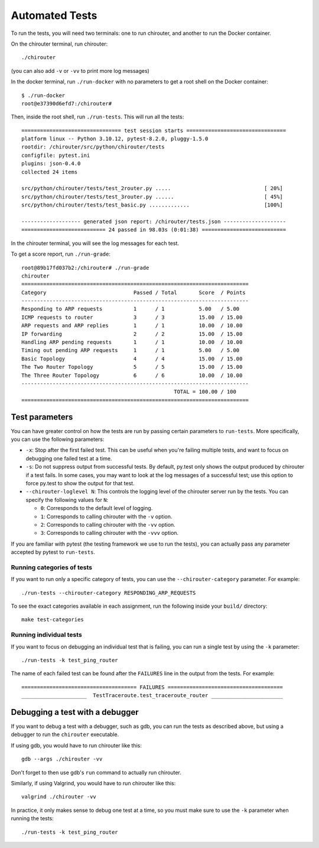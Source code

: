 .. _chirouter-automated-tests:

Automated Tests
===============

To run the tests, you will need two terminals: one to run chirouter, and
another to run the Docker container.

On the chirouter terminal, run chirouter::

   ./chirouter

(you can also add ``-v`` or ``-vv`` to print more log messages)

In the docker terminal, run ``./run-docker`` with no parameters to get a
root shell on the Docker container::

   $ ./run-docker
   root@e37390d6efd7:/chirouter#

Then, inside the root shell, run ``./run-tests``. This will run all the
tests:

::

   ================================ test session starts ================================
   platform linux -- Python 3.10.12, pytest-8.2.0, pluggy-1.5.0
   rootdir: /chirouter/src/python/chirouter/tests
   configfile: pytest.ini
   plugins: json-0.4.0
   collected 24 items

   src/python/chirouter/tests/test_2router.py .....                              [ 20%]
   src/python/chirouter/tests/test_3router.py ......                             [ 45%]
   src/python/chirouter/tests/test_basic.py .............                        [100%]

   ------------------- generated json report: /chirouter/tests.json --------------------
   =========================== 24 passed in 98.03s (0:01:38) ===========================

In the chirouter terminal, you will see the log messages for each test.

To get a score report, run ``./run-grade``:

::

   root@89b17fd037b2:/chirouter# ./run-grade
   chirouter
   =========================================================================
   Category                            Passed / Total       Score  / Points
   -------------------------------------------------------------------------
   Responding to ARP requests          1      / 1           5.00   / 5.00
   ICMP requests to router             3      / 3           15.00  / 15.00
   ARP requests and ARP replies        1      / 1           10.00  / 10.00
   IP forwarding                       2      / 2           15.00  / 15.00
   Handling ARP pending requests       1      / 1           10.00  / 10.00
   Timing out pending ARP requests     1      / 1           5.00   / 5.00
   Basic Topology                      4      / 4           15.00  / 15.00
   The Two Router Topology             5      / 5           15.00  / 15.00
   The Three Router Topology           6      / 6           10.00  / 10.00
   -------------------------------------------------------------------------
                                                    TOTAL = 100.00 / 100
   =========================================================================


Test parameters
---------------

You can have greater control on how the tests are run by passing certain
parameters to ``run-tests``. More specifically, you can use the
following parameters:

- ``-x``: Stop after the first failed test. This can be useful when you're failing
  multiple tests, and want to focus on debugging one failed test at a time.
- ``-s``: Do not suppress output from successful tests. By default, py.test only
  shows the output produced by chirouter if a test fails. In some cases, you may want
  to look at the log messages of a successful test; use this option to force py.test
  to show the output for that test.
- ``--chirouter-loglevel N``: This controls the logging level of the chirouter server run
  by the tests. You can specify the following values for ``N``:

  - ``0``: Corresponds to the default level of logging.
  - ``1``: Corresponds to calling chirouter with the ``-v`` option.
  - ``2``: Corresponds to calling chirouter with the ``-vv`` option.
  - ``3``: Corresponds to calling chirouter with the ``-vvv`` option.

If you are familiar with pytest (the testing framework we use to run the tests),
you can actually pass any parameter accepted by pytest to ``run-tests``.

Running categories of tests
~~~~~~~~~~~~~~~~~~~~~~~~~~~

If you want to run only a specific category of tests, you can use the
``--chirouter-category`` parameter. For example::

    ./run-tests --chirouter-category RESPONDING_ARP_REQUESTS

To see the exact categories available in each assignment, run the following
inside your ``build/`` directory::

    make test-categories

Running individual tests
~~~~~~~~~~~~~~~~~~~~~~~~

If you want to focus on debugging an individual test that is failing, you can
run a single test by using the ``-k`` parameter::

   ./run-tests -k test_ping_router
   
The name of each failed test can be found after the ``FAILURES`` line in the output
from the tests. For example::

   ===================================== FAILURES =====================================
   _____________________  TestTraceroute.test_traceroute_router _______________________

Debugging a test with a debugger
--------------------------------

If you want to debug a test with a debugger, such as gdb, you can run the tests as described above, but using a debugger to run the ``chirouter`` executable.

If using gdb, you would have to run chirouter like this::

    gdb --args ./chirouter -vv

Don't forget to then use gdb's ``run`` command to actually run chirouter.

Similarly, if using Valgrind, you would have to run chirouter like this::

    valgrind ./chirouter -vv

In practice, it only makes sense to debug one test at a time, so you must
make sure to use the ``-k`` parameter when running the tests::

    ./run-tests -k test_ping_router
